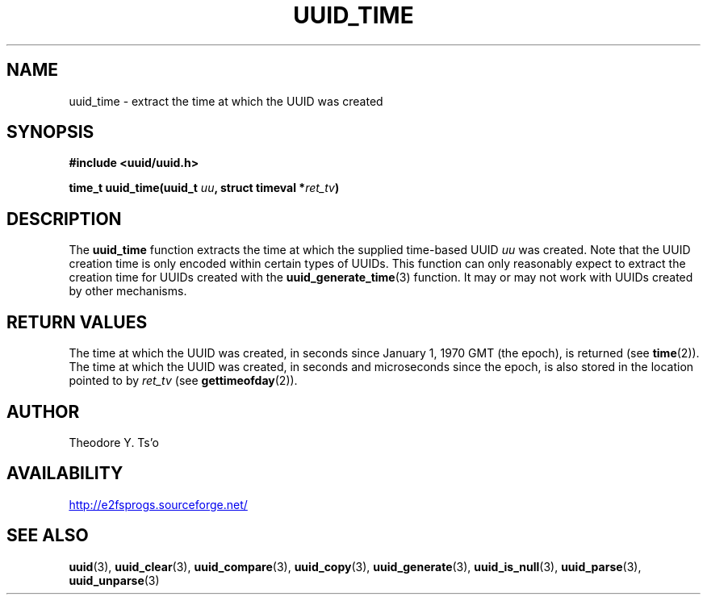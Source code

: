 .\" Copyright 1999 Andreas Dilger (adilger@enel.ucalgary.ca)
.\"
.\" %Begin-Header%
.\" Redistribution and use in source and binary forms, with or without
.\" modification, are permitted provided that the following conditions
.\" are met:
.\" 1. Redistributions of source code must retain the above copyright
.\"    notice, and the entire permission notice in its entirety,
.\"    including the disclaimer of warranties.
.\" 2. Redistributions in binary form must reproduce the above copyright
.\"    notice, this list of conditions and the following disclaimer in the
.\"    documentation and/or other materials provided with the distribution.
.\" 3. The name of the author may not be used to endorse or promote
.\"    products derived from this software without specific prior
.\"    written permission.
.\" 
.\" THIS SOFTWARE IS PROVIDED ``AS IS'' AND ANY EXPRESS OR IMPLIED
.\" WARRANTIES, INCLUDING, BUT NOT LIMITED TO, THE IMPLIED WARRANTIES
.\" OF MERCHANTABILITY AND FITNESS FOR A PARTICULAR PURPOSE, ALL OF
.\" WHICH ARE HEREBY DISCLAIMED.  IN NO EVENT SHALL THE AUTHOR BE
.\" LIABLE FOR ANY DIRECT, INDIRECT, INCIDENTAL, SPECIAL, EXEMPLARY, OR
.\" CONSEQUENTIAL DAMAGES (INCLUDING, BUT NOT LIMITED TO, PROCUREMENT
.\" OF SUBSTITUTE GOODS OR SERVICES; LOSS OF USE, DATA, OR PROFITS; OR
.\" BUSINESS INTERRUPTION) HOWEVER CAUSED AND ON ANY THEORY OF
.\" LIABILITY, WHETHER IN CONTRACT, STRICT LIABILITY, OR TORT
.\" (INCLUDING NEGLIGENCE OR OTHERWISE) ARISING IN ANY WAY OUT OF THE
.\" USE OF THIS SOFTWARE, EVEN IF NOT ADVISED OF THE POSSIBILITY OF SUCH
.\" DAMAGE.
.\" %End-Header%
.\" 
.\" Created  Wed Mar 10 17:42:12 1999, Andreas Dilger
.TH UUID_TIME 3 "February 2021" "E2fsprogs version 1.46.2"
.SH NAME
uuid_time \- extract the time at which the UUID was created
.SH SYNOPSIS
.nf
.B #include <uuid/uuid.h>
.sp
.BI "time_t uuid_time(uuid_t " uu ", struct timeval *" ret_tv )
.fi
.SH DESCRIPTION
The
.B uuid_time
function extracts the time at which the supplied time-based UUID
.I uu
was created.  Note that the UUID creation time is only encoded within
certain types of UUIDs.  This function can only reasonably expect to
extract the creation time for UUIDs created with the
.BR uuid_generate_time (3)
function.  It may or may not work with UUIDs created by other mechanisms.
.SH "RETURN VALUES"
The time at which the UUID was created, in seconds since January 1, 1970 GMT
(the epoch), is returned (see
.BR time "(2))."
The time at which the UUID was created, in seconds and microseconds since
the epoch, is also stored in the location pointed to by
.I ret_tv
(see
.BR gettimeofday "(2))."
.SH AUTHOR
Theodore Y. Ts'o
.SH AVAILABILITY
.UR http://e2fsprogs.sourceforge.net/
http://e2fsprogs.sourceforge.net/
.UE
.SH "SEE ALSO"
.BR uuid (3),
.BR uuid_clear (3),
.BR uuid_compare (3),
.BR uuid_copy (3),
.BR uuid_generate (3),
.BR uuid_is_null (3),
.BR uuid_parse (3),
.BR uuid_unparse (3)
